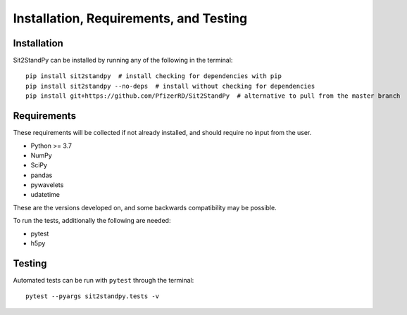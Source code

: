 .. Sit2StandPy installation file

Installation, Requirements, and Testing
=======================================

Installation
------------

Sit2StandPy can be installed by running any of the following in the terminal:

::

    pip install sit2standpy  # install checking for dependencies with pip
    pip install sit2standpy --no-deps  # install without checking for dependencies
    pip install git+https://github.com/PfizerRD/Sit2StandPy  # alternative to pull from the master branch


Requirements
------------
These requirements will be collected if not already installed, and should require no input from the user.

- Python >= 3.7
- NumPy
- SciPy
- pandas
- pywavelets
- udatetime

These are the versions developed on, and some backwards compatibility may be possible.

To run the tests, additionally the following are needed:

- pytest
- h5py

Testing
-------

Automated tests can be run with ``pytest`` through the terminal:

::

    pytest --pyargs sit2standpy.tests -v

